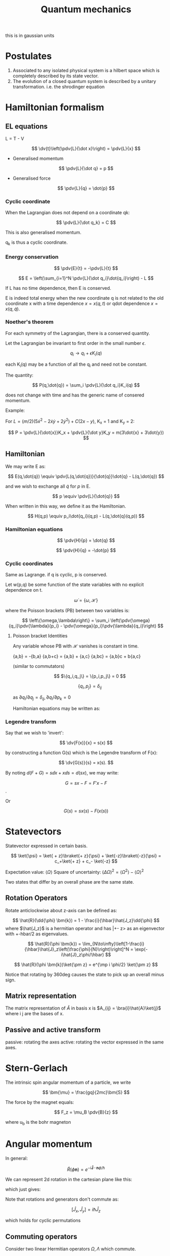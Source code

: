 #+TITLE: Quantum mechanics
#+STARTUP: latexpreview
#+HUGO_SECTION: Physics

this is in gaussian units

* Postulates
1. Associated to any isolated physical system is a hilbert space which is completely described by its state vector.
2. The evolution of a closed quantum system is described by a unitary transformation. i.e. the shrodinger equation

* Hamiltonian formalism
** EL equations

L = T - V

\[
\dv{t}\left(\pdv{L}{\dot x}\right) = \pdv{L}{x}
\]

- Generalised momentum

\[
\pdv{L}{\dot q} = p
\]

- Generalised force

\[
\pdv{L}{q} = \dot{p}
\]


*** Cyclic coordinate

When the Lagrangian does not depend on a coordinate qk:

\[
\pdv{L}{\dot q_k} = C
\]

This is also generalised momentum.

q_k is thus a cyclic coordinate.

*** Energy conservation

\[
\pdv{E}{t} = -\pdv{L}{t}
\]


\[
E = \left(\sum_{i=1}^N \pdv{L}{\dot q_i}\dot{q_i}\right) - L
\]

If L has no time dependence, then E is conserved.

E is indeed total energy when the new coordinate q is not related to the old coordinate x with a time dependence $x = x(q,t)$ or qdot dependence $x = x(q,\dot{q})$.

*** Noether's theorem

For each symmetry of the Lagrangian, there is a conserved quantity.

Let the Lagrangian be invariant to first order in the small number $\epsilon$.

\[
q_i \to q_i + \epsilon K_i(q)
\]

each K_i(q) may be a function of all the q_i and need not be constant.

The quantity:

\[
P(q,\dot{q}) = \sum_i \pdv{L}{\dot q_i}K_i(q)
\]

does not change with time and has the generic name of consered momentum.

Example:

For $L = (m/2)(5\dot{x}^2 - 2\dot{x}\dot{y} + 2\dot{y}^2) + C(2x-y)$, K_x = 1 and K_y = 2:

\[
P = \pdv{L}{\dot{x}}K_x + \pdv{L}{\dot y}K_y = m(3\dot{x} + 3\dot{y})
\]

** Hamiltonian

We may write E as:

\[
E(q,\dot{q}) \equiv \pdv{L(q,\dot{q})}{\dot{q}}\dot{q} - L(q,\dot{q})
\]

and we wish to exchange all  $\dot{q}$ for $p$ in E.

\[
p \equiv \pdv{L}{\dot{q}}
\]

When written in this way, we define it as the Hamiltonian.

\[
H(q,p) \equiv p_i\dot{q_i}(q,p) - L(q,\dot{q}(q,p))
\]

*** Hamiltonian equations

\[
\pdv{H}{p} = \dot{q}
\]

\[
\pdv{H}{q} = -\dot{p}
\]

*** Cyclic coordinates

Same as Lagrange.
if q is cyclic, p is conserved.


Let w(p,q) be some function of the state variables with no explicit dependence on t.

\[
\dot{\omega} = \{\omega,\mathcal{H}\}
\]

where the Poisson brackets (PB) between two variables is:

\[
\left\{\omega,\lambda\right\} = \sum_i \left(\pdv{\omega}{q_i}\pdv{\lambda}{p_i} - \pdv{\omega}{p_i}\pdv{\lambda}{q_i}\right)
\]

**** Poisson bracket Identities

Any variable whose PB with $\mathcal{H}$ vanishes is constant in time.

{a,b} = -{b,a}
{a,b+c} = {a,b} + {a,c}
{a,bc} = {a,b}c + b{a,c}

(similar to commutators)

\[
$\{q_i,q_j\} = \{p_i,p_j\} = 0
\]

\[
\{q_i,p_j\}=\delta_{ij}
\]

as $\partial{q_i}/\partial{q_j} = \delta_{ij}, \partial{q_i}/\partial{p_k}=0$

Hamiltonian equations may be written as:

\begin{align*}
\dot{q_i} = \{q_i,\mathcal{H}\} \\
\dot{p_i} = \{p_i,\mathcal{H}\}
\end{align*}


*** Legendre transform

Say that we wish to 'invert':

\[
\dv{F(x)}{x} = s(x)
\]

by constructing a function G(s) which is the Legendre transform of F(x):

\[
\dv{G(s)}{s} = x(s).
\]

By noting $d(F+G) = s \dd{x} + x \dd{s} = d(sx)$, we may write:

\[
G = sx-F = F'x - F
\].

Or

\[
G(s) = sx(s) - F(x(s))
\]

* Statevectors

Statevector expressed in certain basis.

\[
\ket{\psi} = \ket{ + z}\braket{+ z}{\psi} + \ket{-z}\braket{-z}{\psi} = c_+\ket{+ z} + c_- \ket{-z}
\]

Expectation value: $\langle\Omega\rangle$
Square of uncertainty: $(\Delta \Omega)^2 = \langle\Omega^2\rangle - \langle\Omega\rangle^2$

Two states that differ by an overall phase are the same state.


** Rotation Operators

Rotate anticlockwise about z-axis can be defined as:

\[
\hat{R}(\dd{\phi} \bm{k}) = 1 - \frac{i}{\hbar}\hat{J_z}\dd{\phi}
\]
where $\hat{J_z}$ is a hermitian operator and has |+- z> as an eigenvector with +-hbar/2 as eigenvalues.

\[
\hat{R}(\phi \bm{k}) = \lim_{N\to\infty}\left[1-\frac{i}{\hbar}\hat{J}_z\left(\frac{\phi}{N}\right)\right]^N
= \exp(-i\hat{J}_z\phi/\hbar)
\]

\[
\hat{R}(\phi \bm{k})\ket{\pm z} = e^{\mp i \phi/2} \ket{\pm z}
\]


Notice that rotating by 360deg causes the state to pick up an overall minus sign.

** Matrix representation

The matrix representation of $\hat{A}$ in basis x is $A_{ij} = \bra{i}\hat{A}\ket{j}$ where i j are the bases of x.

** Passive and active transform

passive: rotating the axes
active: rotating the vector expressed in the same axes.


* Stern-Gerlach

The intrinsic spin angular momentum of a particle, we write

\[
\bm{\mu} = \frac{gq}{2mc}\bm{S}
\]

The force by the magnet equals:

\[
F_z = \mu_B \pdv{B}{z}
\]

where u_b is the bohr magneton

* Angular momentum

In general:

\[
\hat{R}(\phi \bm{n}) = e^{-i \bm{\hat{J}\cdot n} \phi / \hbar}
\]

We can represent 2d rotation in the cartesian plane like this:

\begin{bmatrix}
\bra{x}\hat{R}(\phi \bm{k})\ket{x} & \bra{x}\hat{R}(\phi \bm{k})\ket{y} \\
\bra{y}\hat{R}(\phi \bm{k})\ket{x} & \bra{y}\hat{R}(\phi \bm{k})\ket{y} \\
\end{bmatrix}

which just gives:

\begin{bmatrix}
\cos\phi & -\sin\phi \\
\sin\phi & \cos\phi \\
\end{bmatrix}



Note that rotations and generators don't commute as:

\[
[\hat{J}_x,\hat{J}_y] = i\hbar \hat{J}_z
\]

which holds for cyclic permutations

** Commuting operators

Consider two linear Hermitian operators $\Omega, \Lambda$ which commute.

Suppose only a single state $\ket{\omega}$ that is an eigenstate of $\Omega$ with eigenvalue $\omega$.

Then from the commutativity relation: $\Lambda\ket{\omega}$ is also an eigenstate of operator $\Omega$.
Since we presumed there is only one such state, this shows that $\Lambda\ket{\omega} = \lambda\ket{\omega}$.

We can then label the eigenvector as $\ket{\omega,\lambda}$.


*** Degeneracy

If there is more than one eigenstate of the operator $\Omega$ with eigenvalue $\omega$, we say there is degeneracy.

** Eigenvalues and eigenstates of angular momentum

Although the generators of rotations about different axes do not commute, the following operator commutes with each of the gneerators.

\[
\bm{\hat{J}}^2 = \hat{J}_x^2 + \hat{J}_y^2 + \hat{J}_z^2
\]


Since it commutes with each generator, these operators have simulataneous eigenstates in common.

\[
\bm{\hat{J}}^2\ket{\lambda,m} = \lambda \hbar^2 \ket{\lambda,m}
\]

\[
\hat{J}_z\ket{\lambda,m} = m \hbar \ket{\lambda,m}
\]
